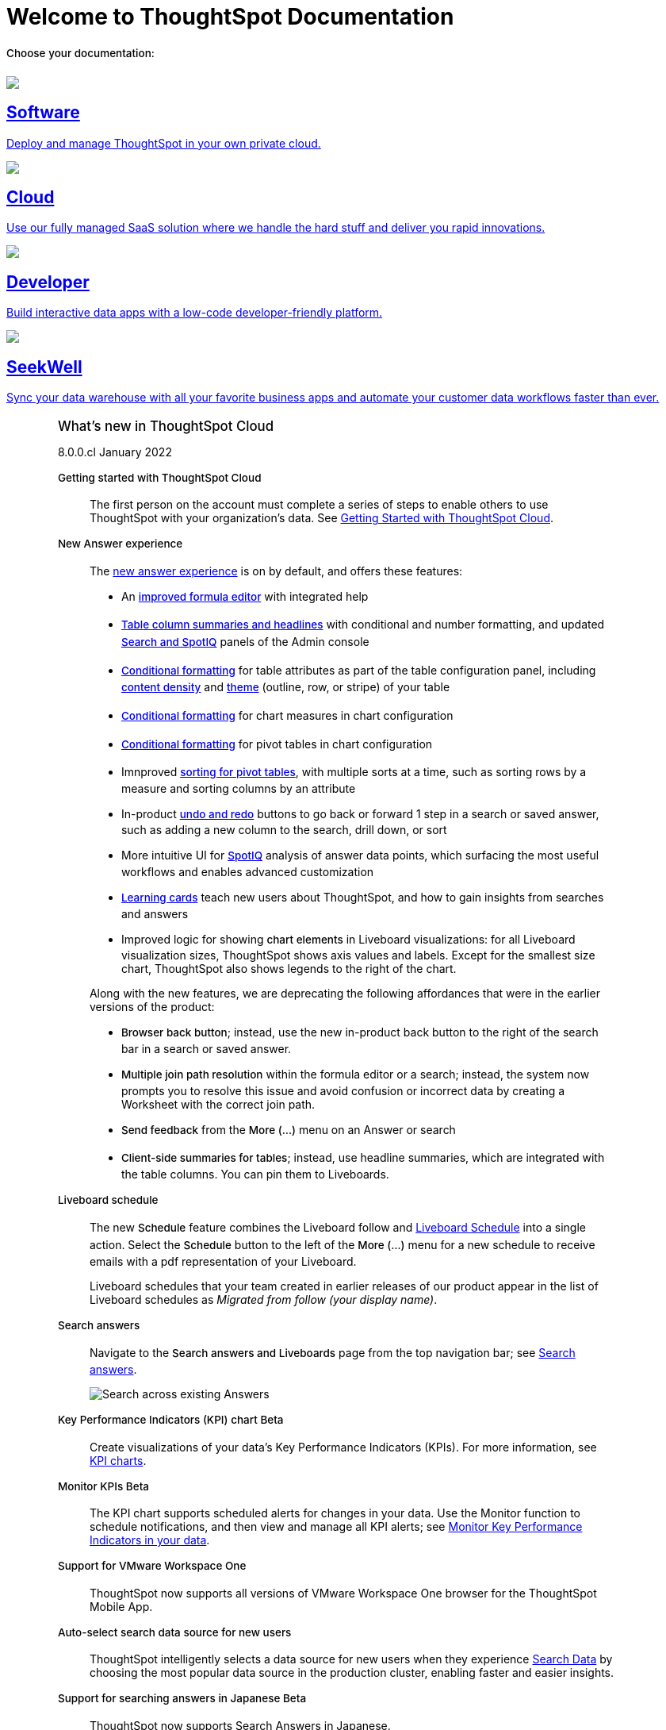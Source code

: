 = Welcome to ThoughtSpot Documentation
:page-layout: home
:glossary-tooltip: title

++++
<style>
.home h2, .home h3, .home h4, .home h5, .home h6, .doc h1, .doc h2, .doc h3, .doc h4, .doc h5, .doc h6 {
    color: #444;
    font-weight: 500;
    font-family: Optimo-Plain,sans-serif;
    -webkit-hyphens: none;
    -ms-hyphens: none;
    hyphens: none;
    line-height: 1.3;
    margin: 1rem 0 0;
}

h2#_whats_new_in_thoughtspot_cloud {
    font-weight: 450;
    font-size: larger;
}

h3#_previous_releases_cloud {
    font-weight: 300;
    font-size: medium;
}

h2#_p {
    font-weight: 450;
    font-size: larger;
}

.dlist dt {
    font-style: normal !important;
}

b, dt, strong, th {
    font-weight: 500;
    font-size: .84444rem;
    line-height: 1.6;
}

h4 {
    font-weight: 500;
    font-size: .84444rem;
    line-height: 1.6;
}

h4#_p {
    font-weight: 450;
    font-size: larger;
}

.home .box-wide p {
    margin: medium;
    color: #444;
    font-size: .84444rem;
    line-height: 1.6;
}

.box-wide-columns {
    width: 82%;
    margin: 0 auto;
    padding-right: 25px;
}

</style>
++++

[.lead]
**Choose your documentation:**
[.conceal-title]
== {empty}
++++
<div class="box-button-columns">
    <div class="box-button"><a href = "https://docs-test-thoughtspot.netlify.app/software/latest" class = "panel-2">
    <img src="_images/software.png" id="software-icon">
    <h2>
      Software
    </h2>
    <p>Deploy and manage ThoughtSpot in your own private cloud.</p>
    </a></div>
  <div class="box-button"><a href="https://docs-test-thoughtspot.netlify.app/cloud/latest" class="panel-2">
      <span><img src="_images/cloud.png" id="cloud-icon">
    <h2>
      Cloud
    </h2>
    <p>Use our fully managed SaaS solution where we handle the hard stuff and deliver you rapid innovations.</p></span>
    </a></div>
  <div class="box-button"><a href="https://docs.thoughtspot.com/visual-embed-sdk/release/en/?pageid=introduction" class="panel-2">
      <span><img src="_images/developer.png" id="developer-icon">
    <h2>
      Developer
    </h2>
    <p>Build interactive data apps with a low-code developer-friendly platform.</p></span>
    </a></div>
  <div class="box-button"><a href="https://doc.seekwell.io/" class="panel-2">
      <span><img src="_images/just-logo-black-40px.png" id="developer-icon">
    <h2>
      SeekWell
    </h2>
    <p>Sync your data warehouse with all your favorite business apps and automate your customer data workflows faster than ever.</p></span>
    </a></div>
 </div>
++++

[.conceal-title]
== {empty}
++++
<div class="box-wide-columns">
    <div class="box-wide">
    <p><div class="sect1">
<h2 id="_whats_new_in_thoughtspot_cloud"><a class="anchor" href="#_whats_new_in_thoughtspot_cloud"></a>What&#8217;s new in ThoughtSpot Cloud</h2>
<div class="sectionbody">
<div class="paragraph">
<p><span class="label label-dep">8.0.0.cl</span> January 2022</p>
</div>
<div class="dlist">
<dl>
<dt class="hdlist1">Getting started with ThoughtSpot Cloud</dt>
<dd>
<p>The first person on the account must complete a series of steps to enable others to use ThoughtSpot with your organization&#8217;s data. See <a href="https://docs.thoughtspot.com/cloud/latest/ts-cloud-getting-started" class="page">Getting Started with ThoughtSpot Cloud</a>.</p>
</dd>
<dt class="hdlist1">New Answer experience</dt>
<dd>
<p>The <a href="https://docs.thoughtspot.com/cloud/latest/answer-experience-new" class="page">new answer experience</a> is on by default, and offers these features:</p>
<div class="ulist">
<ul>
<li>
<p>An <strong><a href="https://docs.thoughtspot.com/cloud/latest/formula-add" class="page">improved formula editor</a></strong> with integrated help</p>
</li>
<li>
<p><strong><a href="https://docs.thoughtspot.com/cloud/latest/chart-table" class="page">Table column summaries and headlines</a></strong> with conditional and number formatting, and updated <strong><a href="search-spotiq-settings#search" class="page">Search and SpotIQ</a></strong> panels of the Admin console</p>
</li>
<li>
<p><strong><a href="https://docs.thoughtspot.com/cloud/latest/search-conditional-formatting#table" class="page">Conditional formatting</a></strong> for table attributes as part of the table configuration panel, including <strong><a href="chart-table#content-density" class="page">content density</a></strong> and <strong><a href="chart-table#table-theme" class="page">theme</a></strong> (outline, row, or stripe) of your table</p>
</li>
<li>
<p><strong><a href="https://docs.thoughtspot.com/cloud/latest/search-conditional-formatting#conditional-formatting-chart" class="page">Conditional formatting</a></strong> for chart measures in chart configuration</p>
</li>
<li>
<p><strong><a href="https://docs.thoughtspot.com/cloud/latest/search-conditional-formatting#table" class="page">Conditional formatting</a></strong> for pivot tables in chart configuration</p>
</li>
<li>
<p>Imnproved <strong><a href="https://docs.thoughtspot.com/cloud/latest/chart-pivot-table" class="page">sorting for pivot tables</a></strong>, with multiple sorts at a time, such as sorting rows by a measure and sorting columns by an attribute</p>
</li>
<li>
<p>In-product <strong><a href="https://docs.thoughtspot.com/cloud/latest/chart-table-change#back-button" class="page">undo and redo</a></strong> buttons to go back or forward 1 step in a search or saved answer, such as adding a new column to the search, drill down, or sort</p>
</li>
<li>
<p>More intuitive UI for <strong><a href="https://docs.thoughtspot.com/cloud/latest/spotiq-custom#new-answer-experience" class="page">SpotIQ</a></strong> analysis of answer data points, which surfacing the most useful workflows and enables advanced customization</p>
</li>
<li>
<p><strong><a href="https://docs.thoughtspot.com/cloud/latest/notes#learning-cards" class="page">Learning cards</a></strong> teach new users about ThoughtSpot, and how to gain insights from searches and answers</p>
</li>
<li>
<p>Improved logic for showing <strong>chart elements</strong> in Liveboard visualizations: for all Liveboard visualization sizes, ThoughtSpot shows axis values and labels. Except for the smallest size chart, ThoughtSpot also shows legends to the right of the chart.</p>
</li>
</ul>
</div>
<div class="paragraph">
<p>Along with the new features, we are deprecating the following affordances that were in the earlier versions of the product:</p>
</div>
<div class="ulist">
<ul>
<li>
<p><strong>Browser back button</strong>; instead, use the new in-product back button to the right of the search bar in a search or saved answer.</p>
</li>
<li>
<p><strong>Multiple join path resolution</strong> within the formula editor or a search; instead, the system now prompts you to resolve this issue and avoid confusion or incorrect data by creating a Worksheet with the correct join path.</p>
</li>
<li>
<p><strong>Send feedback</strong> from the <strong>More (&#8230;&#8203;)</strong> menu on an Answer or search</p>
</li>
<li>
<p><strong>Client-side summaries for tables</strong>; instead, use headline summaries, which are integrated with the table columns. You can pin them to Liveboards.</p>
</li>
</ul>
</div>
</dd>
<dt class="hdlist1">Liveboard schedule</dt>
<dd>
<p>The new <strong>Schedule</strong> feature combines the Liveboard follow and <a href="https://docs.thoughtspot.com/cloud/latest/liveboard-schedule" class="page">Liveboard Schedule</a> into a single action. Select the <strong>Schedule</strong> button to the left of the <strong>More (&#8230;&#8203;)</strong> menu for a new schedule to receive emails with a pdf representation of your Liveboard.</p>
<div class="paragraph">
<p>Liveboard schedules that your team created in earlier releases of our product appear in the list of Liveboard schedules as <em>Migrated from follow (your display name)</em>.</p>
</div>
</dd>
<dt class="hdlist1">Search answers</dt>
<dd>
<p>Navigate to the <strong>Search answers and Liveboards</strong> page from the top navigation bar; see <a href="https://docs.thoughtspot.com/cloud/latest/search-answers#search-answers-navigate" class="page">Search answers</a>.</p>
<div class="imageblock">
<div class="content">
<img src="_images/search-answers-bar.png" alt="Search across existing Answers">
</div>
</div>
</dd>
</dl>
</div>
<div id="chart-kpi" class="dlist">
<dl>
<dt class="hdlist1">Key Performance Indicators (KPI) chart <span class="badge badge-update">Beta</span></dt>
<dd>
<p>Create visualizations of your data’s Key Performance Indicators (KPIs). For more information, see <a href="https://docs.thoughtspot.com/cloud/latest/chart-kpi" class="page">KPI charts</a>.</p>
</dd>
</dl>
</div>
<div id="monitor-kpi" class="dlist">
<dl>
<dt class="hdlist1">Monitor KPIs <span class="badge badge-update">Beta</span></dt>
<dd>
<p>The KPI chart supports scheduled alerts for changes in your data. Use the Monitor function to schedule notifications, and then view and manage all KPI alerts; see <a href="https://docs.thoughtspot.com/cloud/latest/monitor" class="page">Monitor Key Performance Indicators in your data</a>.</p>
</dd>
</dl>
</div>
<div id="workspace-one" class="dlist">
<dl>
<dt class="hdlist1">Support for VMware Workspace One</dt>
<dd>
<p>ThoughtSpot now supports all versions of VMware Workspace One browser for the ThoughtSpot Mobile App.</p>
</dd>
</dl>
</div>
<div id="auto-select-data-source" class="dlist">
<dl>
<dt class="hdlist1">Auto-select search data source for new users</dt>
<dd>
<p>ThoughtSpot intelligently selects a data source for new users when they experience <a href="https://docs.thoughtspot.com/cloud/latest/search-data" class="page">Search Data</a> by choosing the most popular data source in the production cluster, enabling faster and easier insights.</p>
</dd>
</dl>
</div>
<div id="eureka-japanese" class="dlist">
<dl>
<dt class="hdlist1">Support for searching answers in Japanese <span class="badge badge-update">Beta</span></dt>
<dd>
<p>ThoughtSpot now supports Search Answers in Japanese.</p>
</dd>
</dl>
</div>
<div id="vpn" class="dlist">
<dl>
<dt class="hdlist1">OpenVPN support for Snowflake on Azure connections</dt>
<dd>
<p>ThoughtSpot Cloud has secured access to your data in Snowflake on Azure through your OpenVPN server, with the following OpenVPN server implementations. See <a href="https://docs.thoughtspot.com/cloud/latest/connections-synapse-open-vpn" class="page">OpenVPN for Azure Synapse and Snowflake on Azure</a>.</p>
<div class="ulist">
<ul>
<li>
<p><a href="https://openvpn.net/community-downloads/" target="_blank" rel="noopener">OpenVPN Community Edition</a></p>
</li>
<li>
<p><a href="https://docs.microsoft.com/en-us/azure/vpn-gateway/vpn-gateway-howto-openvpn-clients" target="_blank" rel="noopener">Azure VPN</a></p>
</li>
<li>
<p><a href="https://docs.aws.amazon.com/vpn/latest/clientvpn-admin/what-is.html" target="_blank" rel="noopener">AWS Client VPN</a></p>
</li>
</ul>
</div>
</dd>
</dl>
</div>
<div id="oidc" class="dlist">
<dl>
<dt class="hdlist1">OpenID Connect authentication</dt>
<dd>
<p>ThoughtSpot Cloud can use the OpenID Connect (OIDC) authentication framework to manage the identity layer to the OAuth 2.0 protocol and verify the user’s identity through authentication on the authorization server. See <a href="https://docs.thoughtspot.com/cloud/latest/oidc-configure" class="page">OpenID Connect authentication</a>.</p>
</dd>
<dt class="hdlist1">ThoughtSpot Everywhere</dt>
<dd>
<p>For information about the new features and enhancements introduced in this release, refer to <a href="https://developers.thoughtspot.com/docs/?pageid=whats-new" target="_blank" rel="noopener">ThoughtSpot Developer Documentation</a>.</p>
</dd>
<br></br>
</dl>
</div>
</div>
</div></p>
    </a></div></div>
++++
++++
<div class="box-wide-columns">
    <div class="box-wide">
<div class="sect1">
<h3 id="_previous_releases"><a class="anchor" href="#_previous_releases_cloud"></a>Previous releases</h3>
<div class="sectionbody">
<div class="paragraph">
<p><span class="label label-dep">8.1.0.cl</span> March 2022</p>
</div>
<div class="dlist">
<dl>
<dt class="hdlist1">Reset button for saved answers</dt>
<dd>
<p>With the <strong>reset</strong> button (to the right of the search bar,next to the <strong>undo</strong> and <strong>redo</strong> buttons) you can return a saved answer to its last saved state. Available only for saved answers in the <a href="https://docs.thoughtspot.com/cloud/latest/answer-experience-new" class="page">new answer experience</a>.</p>
<div class="imageblock">
<div class="content">
<img src="_images/reset-button.gif" alt="Using reset">
</div>
</div>
</dd>
</dl>
</div>
<div id="chart-kpi-sparkline" class="dlist">
<dl>
<dt class="hdlist1">Sparkline visualization for KPI chart type</dt>
<dd>
<p>Create sparkline visualizations of your data’s Key Performance Indicators (KPIs) when searching for a measure using a time-related keyword, such as `Sales weekly'. See <a href="https://docs.thoughtspot.com/cloud/latest/chart-kpi#kpi-sparkline" class="page">Sparkline visualizations for time-series KPIs</a>.</p>
</dd>
</dl>
</div>
<div id="slack" class="dlist">
<dl>
<dt class="hdlist1">Slack integration</dt>
<dd>
<p>Push insights from a saved answer or Liveboard to your Slack workspace, and deliver data directly to your Slack users. See <a href="https://docs.thoughtspot.com/cloud/latest/push-data-to-slack" class="page">Push data to a Slack workspace</a>.</p>
<div class="imageblock">
<div class="content">
<img src="_images/send-to-slack.png" alt="Send to Slack">
</div>
</div>
</dd>
</dl>
</div>
<div id="connections-oauth" class="dlist">
<dl>
<dt class="hdlist1">OAuth for Connections</dt>
<dd>
<p>ThoughtSpot support OAuth for the following connections:</p>
<div id="connections-redshift-oauth" class="ulist">
<ul>
<li>
<p>Amazon Redshift, see <a href="https://docs.thoughtspot.com/cloud/latest/connections-redshift-oauth" class="page">Configure OAuth for a Redshift connection</a>.</p>
</li>
<li>
<p>Microsoft Azure Synapse, see <a href="https://docs.thoughtspot.com/cloud/latest/connections-synapse-oauth" class="page">Configure OAuth for an Azure Synapse connection</a>.</p>
</li>
</ul>
</div>
</dd>
</dl>
</div>
<div id="aws-region-japan" class="dlist">
<dl>
<dt class="hdlist1">New Japan cloud region</dt>
<dd>
<p>ThoughtSpot Cloud is now available in Japan; see <a href="https://docs.thoughtspot.com/cloud/latest/ts-cloud-requirements-support" class="page">ThoughtSpot Cloud requirements and support</a>.</p>
</dd>
</dl>
</div>
<div id="encryption-at-rest" class="dlist">
<dl>
<dt class="hdlist1">Encryption at rest <span class="badge badge-update">Beta</span></dt>
<dd>
<p>ThoughtSpot provides advanced data encryption at rest (EAR) for granular user- and folder-level controls when encrypting your persistent data.</p>
</dd>
<dt class="hdlist1">ThoughtSpot Everywhere</dt>
<dd>
<p>For information about the new features and enhancements introduced in this release, refer to <a href="https://developers.thoughtspot.com/docs/?pageid=whats-new" target="_blank" rel="noopener">ThoughtSpot Developer Documentation</a>.</p>
</dd>
<br></br>
</dl>
</div>
</div>
</div></p>
    </a></div></div>
++++

[.box-wide-columns.conceal-title]
== {empty}

[.box-wide]
=== What's new in ThoughtSpot cloud
This is a test:

- item 1
- item 2
- item 3
+
xref:8.0.0.cl@cloud:answer-experience-new.adoc[New answer experience]

== The Glossary as an explicatory device

We might drink glossterm:usquebaugh[a product of the Highlands] when solving bugs.

This is a sentence with the term glossterm:negligible[not a whole lot] to be defined.
This is a sentence with the term glossterm:likely[not apt to not occur] used appropriately.

+++<a href="https://docs.thoughtspot.com/home/zzzzzz-glossary.html" data-toggle="tooltip" data-placement="top" title="A Liveboard is a very cool way to do things!">Liveboard</a>+++ 

